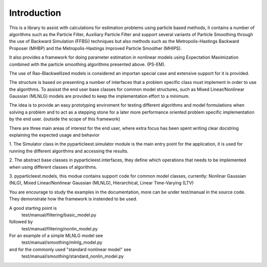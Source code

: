 Introduction
============

This is a library to assist with calculations for estimation problems using
particle based methods, it contains a number of algorithms such as the
Particle Filter, Auxiliary Particle Filter and support several variants of
Particle Smoothing through the use of Backward Simulation (FFBSi) techniques but
also methods such as the Metropolis-Hastings Backward Proposer (MHBP) and the
Metropolis-Hastings Improved Particle Smoother (MHIPS).

It also provides a framework for doing parameter estimation in nonlinear
models using Expectation Maximization combined with the particle smoothing
algorithms presented above. (PS-EM).

The use of Rao-Blackwellized models is considered an importan special case
and extensive support for it is provided.

The structure is based on presenting a number of interfaces that a problem
specific class must implement in order to use the algorithms. To assisst the
end user base classes for common model structures, such as
Mixed Linear/Nonlinear Gaussian (MLNLG) models are provided to keep the
implementation effort to a minimum.

The idea is to provide an easy prototyping enviroment for testing different
algorithms and model formulations when solving a problem and to act as a
stepping stone for a later more performance oriented problem specific
implementation by the end user. (outside the scope of this framework)

There are three main areas of interest for the end user, where extra focus
has been spent writing clear docstring explaining the expected usage and
behavior

1.
The Simulator class in the pyparticleest.simulator module is the main entry
point for the application, it is used for running the different algorithms
and accessing the results.

2.
The abstract base classes in pyparticleest.interfaces, they define which
operations that needs to be implemented when using different classes of
algorithms.

3.
pyparticleest.models, this modue contains support code for common model
classes, currently:
Nonlinar Gaussian (NLG),
Mixed Linear/Nonlinear Gaussian (MLNLG),
Hierarchical,
Linear Time-Varying (LTV)


You are encourage to study the examples in the documentation, more can be under test/manual in the source code. 
They demonstrate how the framework is instended to be used.

A good starting point is
        test/manual/filtering/basic_model.py

followed by
        test/manual/filtering/nonlin_model.py

For an example of a simple MLNLG model see
        test/manual/smoothing/mlnlg_model.py

and for the commonly used "standard nonlinear model" see
        test/manual/smoothing/standard_nonlin_model.py

